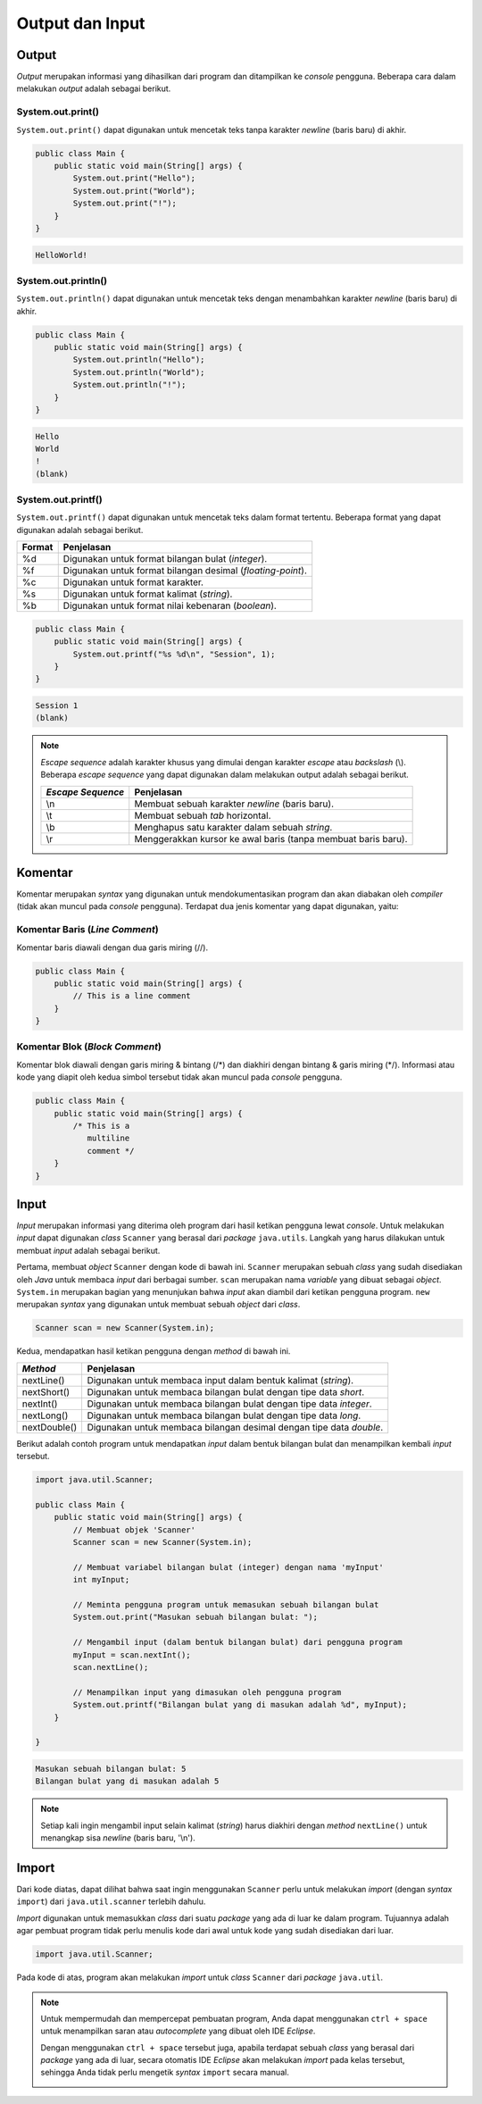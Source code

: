 Output dan Input
================

Output
------

*Output* merupakan informasi yang dihasilkan dari program dan ditampilkan ke *console* pengguna. Beberapa cara dalam melakukan *output* adalah sebagai berikut.

System.out.print()
~~~~~~~~~~~~~~~~~~

``System.out.print()`` dapat digunakan untuk mencetak teks tanpa karakter *newline* (baris baru) di akhir.

.. code-block:: java

    public class Main {
        public static void main(String[] args) {
            System.out.print("Hello");
            System.out.print("World");
            System.out.print("!");
        }
    }

.. code-block:: console

    HelloWorld!

System.out.println()
~~~~~~~~~~~~~~~~~~~~

``System.out.println()`` dapat digunakan untuk mencetak teks dengan menambahkan karakter *newline* (baris baru) di akhir.

.. code-block:: java

    public class Main {
        public static void main(String[] args) {
            System.out.println("Hello");
            System.out.println("World");
            System.out.println("!");
        }
    }

.. code-block:: console

    Hello
    World
    !
    (blank)

System.out.printf()
~~~~~~~~~~~~~~~~~~~

``System.out.printf()`` dapat digunakan untuk mencetak teks dalam format tertentu. Beberapa format yang dapat digunakan adalah sebagai berikut.

.. list-table::
   :header-rows: 1

   * - Format
     - Penjelasan
   * - %d
     - Digunakan untuk format bilangan bulat (*integer*).
   * - %f
     - Digunakan untuk format bilangan desimal (*floating-point*).
   * - %c
     - Digunakan untuk format karakter.
   * - %s
     - Digunakan untuk format kalimat (*string*).
   * - %b
     - Digunakan untuk format nilai kebenaran (*boolean*).

.. code-block:: java

    public class Main {
        public static void main(String[] args) {
            System.out.printf("%s %d\n", "Session", 1);
        }
    }

.. code-block:: console

    Session 1
    (blank)

.. note:: 

    *Escape sequence* adalah karakter khusus yang dimulai dengan karakter *escape* atau *backslash* (\\). Beberapa *escape sequence* yang dapat digunakan dalam melakukan output adalah sebagai berikut.

    .. list-table::
       :header-rows: 1

       * - *Escape Sequence*
         - Penjelasan
       * - \\n
         - Membuat sebuah karakter *newline* (baris baru).
       * - \\t
         - Membuat sebuah *tab* horizontal.
       * - \\b
         - Menghapus satu karakter dalam sebuah *string*.
       * - \\r
         - Menggerakkan kursor ke awal baris (tanpa membuat baris baru).
    

Komentar
--------

Komentar merupakan *syntax* yang digunakan untuk mendokumentasikan program dan akan diabakan oleh *compiler* (tidak akan muncul pada *console* pengguna). Terdapat dua jenis komentar yang dapat digunakan, yaitu:

Komentar Baris (*Line Comment*)
~~~~~~~~~~~~~~~~~~~~~~~~~~~~~~~

Komentar baris diawali dengan dua garis miring (//).

.. code-block:: java

    public class Main {
        public static void main(String[] args) {
            // This is a line comment
        }
    }

Komentar Blok (*Block Comment*)
~~~~~~~~~~~~~~~~~~~~~~~~~~~~~~~

Komentar blok diawali dengan garis miring & bintang (/\*) dan diakhiri dengan bintang & garis miring (\*/). Informasi atau kode yang diapit oleh kedua simbol tersebut tidak akan muncul pada *console* pengguna.

.. code-block:: java

    public class Main {
        public static void main(String[] args) {
            /* This is a 
               multiline 
               comment */
        }
    }

Input
-----

*Input* merupakan informasi yang diterima oleh program dari hasil ketikan pengguna lewat *console*. Untuk melakukan *input* dapat digunakan *class* ``Scanner`` yang berasal dari *package* ``java.utils``. Langkah yang harus dilakukan untuk membuat *input* adalah sebagai berikut.

Pertama, membuat *object* ``Scanner`` dengan kode di bawah ini. ``Scanner`` merupakan sebuah *class* yang sudah disediakan oleh *Java* untuk membaca *input* dari berbagai sumber. ``scan`` merupakan nama *variable* yang dibuat sebagai *object*. ``System.in`` merupakan bagian yang menunjukan bahwa *input* akan diambil dari ketikan pengguna program. ``new`` merupakan *syntax* yang digunakan untuk membuat sebuah *object* dari *class*.

.. code-block:: java
    
    Scanner scan = new Scanner(System.in);

Kedua, mendapatkan hasil ketikan pengguna dengan *method* di bawah ini.

.. list-table::
   :header-rows: 1

   * - *Method*
     - Penjelasan
   * - nextLine()
     - Digunakan untuk membaca input dalam bentuk kalimat (*string*). 
   * - nextShort()
     - Digunakan untuk membaca bilangan bulat dengan tipe data *short*.
   * - nextInt()
     - Digunakan untuk membaca bilangan bulat dengan tipe data *integer*.
   * - nextLong()
     - Digunakan untuk membaca bilangan bulat dengan tipe data *long*.
   * - nextDouble()
     - Digunakan untuk membaca bilangan desimal dengan tipe data *double*.   

Berikut adalah contoh program untuk mendapatkan *input* dalam bentuk bilangan bulat dan menampilkan kembali *input* tersebut.

.. code-block:: java

    import java.util.Scanner;

    public class Main {
        public static void main(String[] args) {
            // Membuat objek 'Scanner'
            Scanner scan = new Scanner(System.in);

            // Membuat variabel bilangan bulat (integer) dengan nama 'myInput'
            int myInput;

            // Meminta pengguna program untuk memasukan sebuah bilangan bulat 
            System.out.print("Masukan sebuah bilangan bulat: ");

            // Mengambil input (dalam bentuk bilangan bulat) dari pengguna program 
            myInput = scan.nextInt();
            scan.nextLine();

            // Menampilkan input yang dimasukan oleh pengguna program
            System.out.printf("Bilangan bulat yang di masukan adalah %d", myInput);
        }

    }

.. code-block:: console

    Masukan sebuah bilangan bulat: 5
    Bilangan bulat yang di masukan adalah 5

.. note:: 

    Setiap kali ingin mengambil input selain kalimat (*string*) harus diakhiri dengan *method* ``nextLine()`` untuk menangkap sisa *newline* (baris baru, '\\n').

Import
------

Dari kode diatas, dapat dilihat bahwa saat ingin menggunakan ``Scanner`` perlu untuk melakukan *import* (dengan *syntax* ``import``) dari ``java.util.scanner`` terlebih dahulu.

*Import* digunakan untuk memasukkan *class* dari suatu *package* yang ada di luar ke dalam program. Tujuannya adalah agar pembuat program tidak perlu menulis kode dari awal untuk kode yang sudah disediakan dari luar.

.. code:: java

    import java.util.Scanner;

Pada kode di atas, program akan melakukan *import* untuk *class* ``Scanner`` dari *package* ``java.util``.

.. note:: 

    Untuk mempermudah dan mempercepat pembuatan program, Anda dapat menggunakan ``ctrl + space`` untuk menampilkan saran atau *autocomplete* yang dibuat oleh IDE *Eclipse*.

    .. image:: /images/session-01/autocomplete-print.png
        :align: center

    Dengan menggunakan ``ctrl + space`` tersebut juga, apabila terdapat sebuah *class* yang berasal dari *package* yang ada di luar, secara otomatis IDE *Eclipse* akan melakukan *import* pada kelas tersebut, sehingga Anda tidak perlu mengetik *syntax* ``import`` secara manual.

    .. image:: /images/session-01/autocomplete-scanner.png
        :align: center
